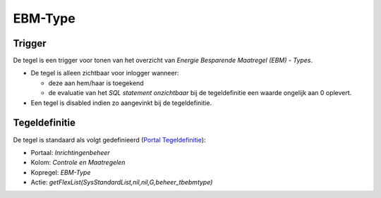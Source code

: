EBM-Type
========

Trigger
-------

De tegel is een trigger voor tonen van het overzicht van *Energie
Besparende Maatregel (EBM) - Types*.

-  De tegel is alleen zichtbaar voor inlogger wanneer:

   -  deze aan hem/haar is toegekend
   -  de evaluatie van het *SQL statement onzichtbaar* bij de
      tegeldefinitie een waarde ongelijk aan 0 oplevert.

-  Een tegel is disabled indien zo aangevinkt bij de tegeldefinitie.

Tegeldefinitie
--------------

De tegel is standaard als volgt gedefinieerd (`Portal
Tegeldefinitie </docs/instellen_inrichten/portaldefinitie/portal_tegel.md>`__):

-  Portaal: *Inrichtingenbeheer*
-  Kolom: *Controle en Maatregelen*
-  Kopregel: *EBM-Type*
-  Actie: *getFlexList(SysStandardList,nil,nil,G,beheer_tbebmtype)*
